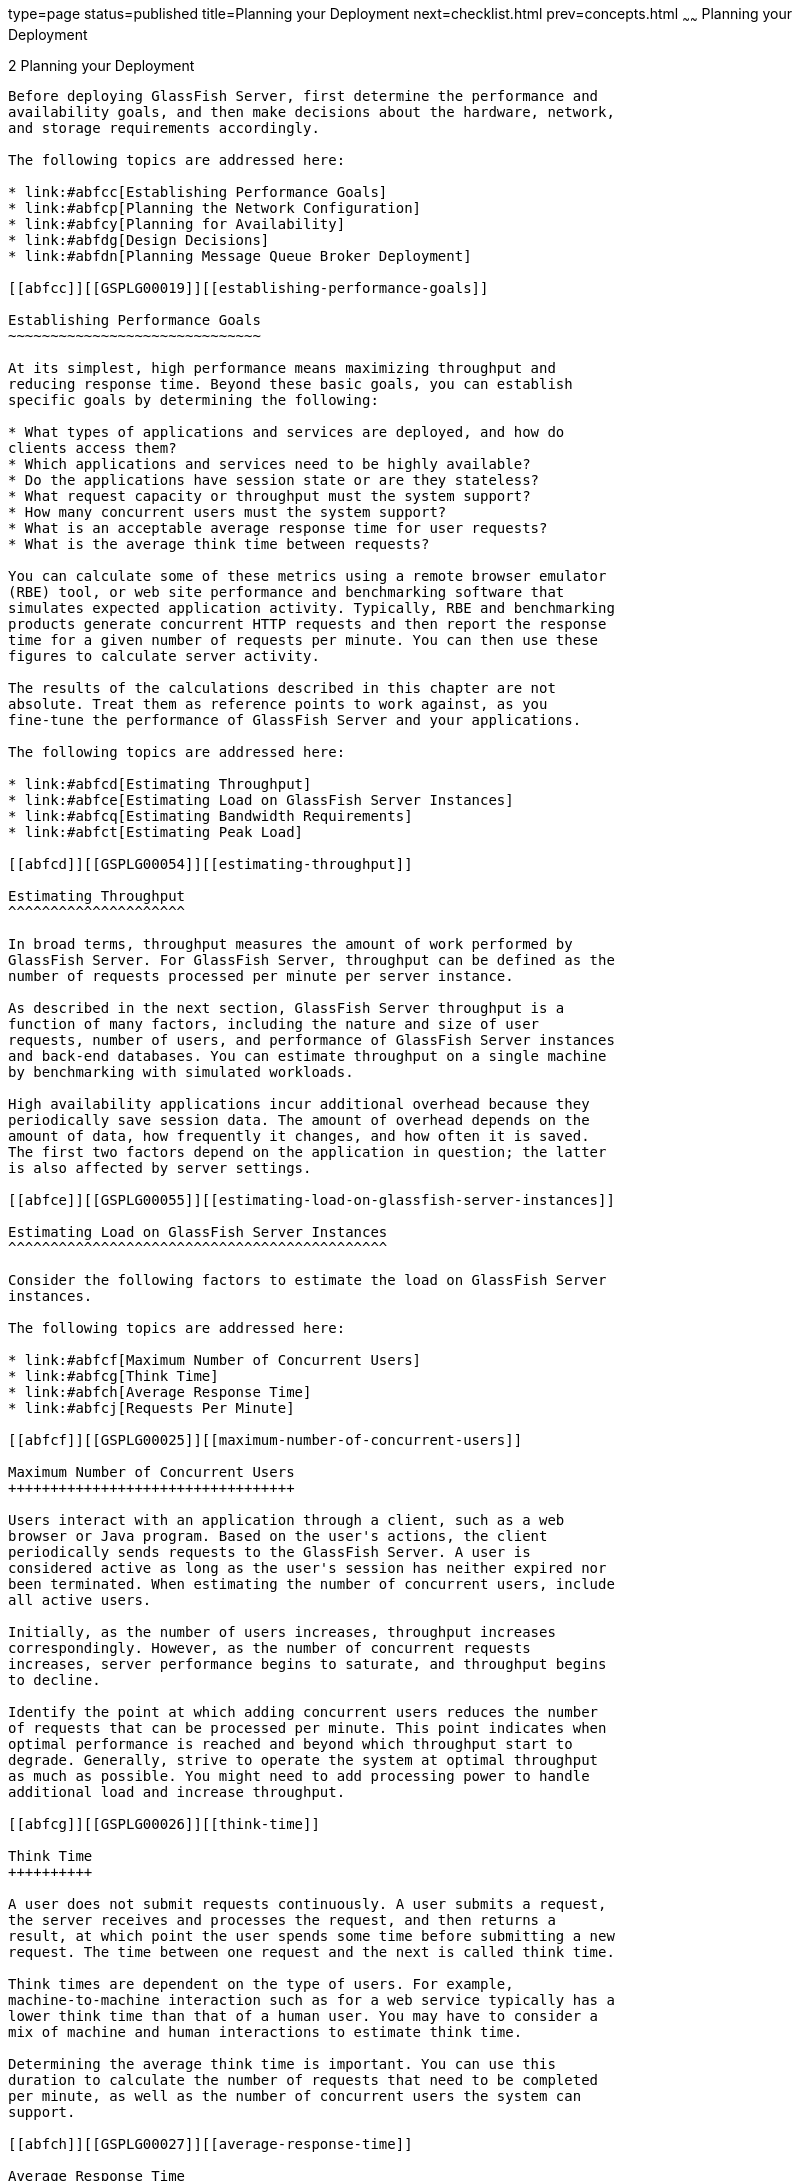 type=page
status=published
title=Planning your Deployment
next=checklist.html
prev=concepts.html
~~~~~~
Planning your Deployment
========================

[[GSPLG00002]][[abfcb]]


[[planning-your-deployment]]
2 Planning your Deployment
--------------------------

Before deploying GlassFish Server, first determine the performance and
availability goals, and then make decisions about the hardware, network,
and storage requirements accordingly.

The following topics are addressed here:

* link:#abfcc[Establishing Performance Goals]
* link:#abfcp[Planning the Network Configuration]
* link:#abfcy[Planning for Availability]
* link:#abfdg[Design Decisions]
* link:#abfdn[Planning Message Queue Broker Deployment]

[[abfcc]][[GSPLG00019]][[establishing-performance-goals]]

Establishing Performance Goals
~~~~~~~~~~~~~~~~~~~~~~~~~~~~~~

At its simplest, high performance means maximizing throughput and
reducing response time. Beyond these basic goals, you can establish
specific goals by determining the following:

* What types of applications and services are deployed, and how do
clients access them?
* Which applications and services need to be highly available?
* Do the applications have session state or are they stateless?
* What request capacity or throughput must the system support?
* How many concurrent users must the system support?
* What is an acceptable average response time for user requests?
* What is the average think time between requests?

You can calculate some of these metrics using a remote browser emulator
(RBE) tool, or web site performance and benchmarking software that
simulates expected application activity. Typically, RBE and benchmarking
products generate concurrent HTTP requests and then report the response
time for a given number of requests per minute. You can then use these
figures to calculate server activity.

The results of the calculations described in this chapter are not
absolute. Treat them as reference points to work against, as you
fine-tune the performance of GlassFish Server and your applications.

The following topics are addressed here:

* link:#abfcd[Estimating Throughput]
* link:#abfce[Estimating Load on GlassFish Server Instances]
* link:#abfcq[Estimating Bandwidth Requirements]
* link:#abfct[Estimating Peak Load]

[[abfcd]][[GSPLG00054]][[estimating-throughput]]

Estimating Throughput
^^^^^^^^^^^^^^^^^^^^^

In broad terms, throughput measures the amount of work performed by
GlassFish Server. For GlassFish Server, throughput can be defined as the
number of requests processed per minute per server instance.

As described in the next section, GlassFish Server throughput is a
function of many factors, including the nature and size of user
requests, number of users, and performance of GlassFish Server instances
and back-end databases. You can estimate throughput on a single machine
by benchmarking with simulated workloads.

High availability applications incur additional overhead because they
periodically save session data. The amount of overhead depends on the
amount of data, how frequently it changes, and how often it is saved.
The first two factors depend on the application in question; the latter
is also affected by server settings.

[[abfce]][[GSPLG00055]][[estimating-load-on-glassfish-server-instances]]

Estimating Load on GlassFish Server Instances
^^^^^^^^^^^^^^^^^^^^^^^^^^^^^^^^^^^^^^^^^^^^^

Consider the following factors to estimate the load on GlassFish Server
instances.

The following topics are addressed here:

* link:#abfcf[Maximum Number of Concurrent Users]
* link:#abfcg[Think Time]
* link:#abfch[Average Response Time]
* link:#abfcj[Requests Per Minute]

[[abfcf]][[GSPLG00025]][[maximum-number-of-concurrent-users]]

Maximum Number of Concurrent Users
++++++++++++++++++++++++++++++++++

Users interact with an application through a client, such as a web
browser or Java program. Based on the user's actions, the client
periodically sends requests to the GlassFish Server. A user is
considered active as long as the user's session has neither expired nor
been terminated. When estimating the number of concurrent users, include
all active users.

Initially, as the number of users increases, throughput increases
correspondingly. However, as the number of concurrent requests
increases, server performance begins to saturate, and throughput begins
to decline.

Identify the point at which adding concurrent users reduces the number
of requests that can be processed per minute. This point indicates when
optimal performance is reached and beyond which throughput start to
degrade. Generally, strive to operate the system at optimal throughput
as much as possible. You might need to add processing power to handle
additional load and increase throughput.

[[abfcg]][[GSPLG00026]][[think-time]]

Think Time
++++++++++

A user does not submit requests continuously. A user submits a request,
the server receives and processes the request, and then returns a
result, at which point the user spends some time before submitting a new
request. The time between one request and the next is called think time.

Think times are dependent on the type of users. For example,
machine-to-machine interaction such as for a web service typically has a
lower think time than that of a human user. You may have to consider a
mix of machine and human interactions to estimate think time.

Determining the average think time is important. You can use this
duration to calculate the number of requests that need to be completed
per minute, as well as the number of concurrent users the system can
support.

[[abfch]][[GSPLG00027]][[average-response-time]]

Average Response Time
+++++++++++++++++++++

Response time refers to the amount of time GlassFish Server takes to
return the results of a request to the user. The response time is
affected by factors such as network bandwidth, number of users, number
and type of requests submitted, and average think time.

In this section, response time refers to the mean, or average, response
time. Each type of request has its own minimal response time. However,
when evaluating system performance, base the analysis on the average
response time of all requests.

The faster the response time, the more requests per minute are being
processed. However, as the number of users on the system increases, the
response time starts to increase as well, even though the number of
requests per minute declines.

A system performance graph indicates that after a certain point,
requests per minute are inversely proportional to response time. The
sharper the decline in requests per minute, the steeper the increase in
response time.

The point of the peak load is the point at which requests per minute
start to decline. Prior to this point, response time calculations are
not necessarily accurate because they do not use peak numbers in the
formula. After this point, (because of the inversely proportional
relationship between requests per minute and response time), the
administrator can more accurately calculate response time using maximum
number of users and requests per minute.

Use the following formula to determine T~response~, the response time
(in seconds) at peak load:

T~response~ = n/r - T~think~

where

* n is the number of concurrent users
* r is the number requests per second the server receives
* T~think~ is the average think time (in seconds) +
To obtain an accurate response time result, always include think time in
the equation.

[[GSPLG00007]][[fygam]]


Example 2-1 Calculation of Response Time

If the following conditions exist:

* Maximum number of concurrent users, n, that the system can support at
peak load is 5,000.
* Maximum number of requests, r, the system can process at peak load is
1,000 per second.

Average think time, T~think~, is three seconds per request.

Thus, the calculation of response time is:

T~response~ = n/r - T~think~ = (5000/ 1000) - 3 sec. = 5 - 3 sec.

Therefore, the response time is two seconds.

After the system's response time has been calculated, particularly at
peak load, compare it to the acceptable response time for the
application. Response time, along with throughput, is one of the main
factors critical to GlassFish Server performance.

[[abfcj]][[GSPLG00028]][[requests-per-minute]]

Requests Per Minute
+++++++++++++++++++

If you know the number of concurrent users at any given time, the
response time of their requests, and the average user think time, then
you can calculate the number of requests per minute. Typically, start by
estimating the number of concurrent users that are on the system.

For example, after running web site performance software, the
administrator concludes that the average number of concurrent users
submitting requests on an online banking web site is 3,000. This number
depends on the number of users who have signed up to be members of the
online bank, their banking transaction behavior, the time of the day or
week they choose to submit requests, and so on.

Therefore, knowing this information enables you to use the requests per
minute formula described in this section to calculate how many requests
per minute your system can handle for this user base. Since requests per
minute and response time become inversely proportional at peak load,
decide if fewer requests per minute is acceptable as a trade-off for
better response time, or alternatively, if a slower response time is
acceptable as a trade-off for more requests per minute.

Experiment with the requests per minute and response time thresholds
that are acceptable as a starting point for fine-tuning system
performance. Thereafter, decide which areas of the system require
adjustment.

Solving for r in the equation in the previous section gives:

r = n/(T~response~ + T~think~)

[[GSPLG00008]][[fygaj]]


Example 2-2 Calculation of Requests Per Second

For the values:

* n = 2,800 concurrent users
* T~response~ = 1 (one second per request average response time)
* T~think~ = 3, (three seconds average think time)

The calculation for the number of requests per second is:

[source,oac_no_warn]
----
r = 2800 / (1+3) = 700
----

Therefore, the number of requests per second is 700 and the number of
requests per minute is 42000.

[[abfcp]][[GSPLG00020]][[planning-the-network-configuration]]

Planning the Network Configuration
~~~~~~~~~~~~~~~~~~~~~~~~~~~~~~~~~~

When planning how to integrate the GlassFish Server into the network,
estimate the bandwidth requirements and plan the network in such a way
that it can meet users' performance requirements.

The following topics are addressed here:

* link:#gkvdm[Setting Up Traffic Separation]
* link:#abfcq[Estimating Bandwidth Requirements]
* link:#abfcr[Calculating Bandwidth Required]
* link:#abfct[Estimating Peak Load]
* link:#abfcw[Choosing Network Cards]
* link:#abfdc[Identifying Failure Classes]

[[gkvdm]][[GSPLG00056]][[setting-up-traffic-separation]]

Setting Up Traffic Separation
^^^^^^^^^^^^^^^^^^^^^^^^^^^^^

You can separate external traffic, such as client requests, from the
internal traffic, such as session state failover, database transactions,
and messaging. Traffic separation enables you to plan a network better
and augment certain parts of the network, as required.

To separate the traffic, run each server instance on a multi-homed
machine. A multi-homed machine has two IP addresses belonging to
different networks, an external IP and an internal IP. The objective is
to expose only the external IP to user requests. The internal IP is used
only by the cluster instances for internal communication. For details,
see "link:../ha-administration-guide/clusters.html#GSHAG00266[Using the Multi-Homing Feature With GMS]" in
GlassFish Server Open Source Edition High Availability Administration
Guide.

To plan for traffic on both networks, see link:#abfcq[Estimating
Bandwidth Requirements]. For external networks, follow the guidelines in
link:#abfcr[Calculating Bandwidth Required] and link:#abfct[Estimating
Peak Load]. To size the interfaces for internal networks, see
link:#abfcw[Choosing Network Cards].

[[abfcq]][[GSPLG00057]][[estimating-bandwidth-requirements]]

Estimating Bandwidth Requirements
^^^^^^^^^^^^^^^^^^^^^^^^^^^^^^^^^

To decide on the desired size and bandwidth of the network, first
determine the network traffic and identify its peak. Check if there is a
particular hour, day of the week, or day of the month when overall
volume peaks, and then determine the duration of that peak.

During peak load times, the number of packets in the network is at its
highest level. In general, if you design for peak load, scale your
system with the goal of handling 100 percent of peak volume. Bear in
mind, however, that any network behaves unpredictably and that despite
your scaling efforts, it might not always be able handle 100 percent of
peak volume.

For example, assume that at peak load, five percent of users
occasionally do not have immediate network access when accessing
applications deployed on GlassFish Server. Of that five percent,
estimate how many users retry access after the first attempt. Again, not
all of those users might get through, and of that unsuccessful portion,
another percentage will retry. As a result, the peak appears longer
because peak use is spread out over time as users continue to attempt
access.

[[abfcr]][[GSPLG00058]][[calculating-bandwidth-required]]

Calculating Bandwidth Required
^^^^^^^^^^^^^^^^^^^^^^^^^^^^^^

Based on the calculations made in link:#abfcc[Establishing Performance
Goals], determine the additional bandwidth required for deploying
GlassFish Server at your site.

Depending on the method of access (T-1 lines, ADSL, cable modem, and so
on), calculate the amount of increased bandwidth required to handle your
estimated load. For example, suppose your site uses T-1 or higher-speed
T-3 lines. Given their bandwidth, estimate how many lines are needed on
the network, based on the average number of requests generated per
second at your site and the maximum peak load. Calculate these figures
using a web site analysis and monitoring tool.

[[GSPLG00009]][[fygad]]


Example 2-3 Calculation of Bandwidth Required

A single T-1 line can handle 1.544 Mbps. Therefore, a network of four
T-1 lines can handle approximately 6 Mbps of data. Assuming that the
average HTML page sent back to a client is 30 kilobytes (KB), this
network of four T-1 lines can handle the following traffic per second:

6,176,000 bits/10 bits = 772,000 bytes per second

772,000 bytes per second/30 KB = approximately 25 concurrent response
pages per second.

With traffic of 25 pages per second, this system can handle 90,000 pages
per hour (25 x 60 seconds x 60 minutes), and therefore 2,160,000 pages
per day maximum, assuming an even load throughout the day. If the
maximum peak load is greater than this, increase the bandwidth
accordingly.

[[abfct]][[GSPLG00059]][[estimating-peak-load]]

Estimating Peak Load
^^^^^^^^^^^^^^^^^^^^

Having an even load throughout the day is probably not realistic. You
need to determine when the peak load occurs, how long it lasts, and what
percentage of the total load is the peak load.

[[GSPLG00010]][[fygai]]


Example 2-4 Calculation of Peak Load

If the peak load lasts for two hours and takes up 30 percent of the
total load of 2,160,000 pages, this implies that 648,000 pages must be
carried over the T-1 lines during two hours of the day.

Therefore, to accommodate peak load during those two hours, increase the
number of T-1 lines according to the following calculations:

648,000 pages/120 minutes = 5,400 pages per minute

5,400 pages per minute/60 seconds = 90 pages per second

If four lines can handle 25 pages per second, then approximately four
times that many pages requires four times that many lines, in this case
16 lines. The 16 lines are meant for handling the realistic maximum of a
30 percent peak load. Obviously, the other 70 percent of the load can be
handled throughout the rest of the day by these many lines.

[[abfcw]][[GSPLG00060]][[choosing-network-cards]]

Choosing Network Cards
^^^^^^^^^^^^^^^^^^^^^^

For greater bandwidth and optimal network performance, use at least 100
Mbps Ethernet cards or, preferably, 1 Gbps Ethernet cards between
servers hosting GlassFish Server.

[[abfcy]][[GSPLG00021]][[planning-for-availability]]

Planning for Availability
~~~~~~~~~~~~~~~~~~~~~~~~~

The following topics are addressed here:

* link:#abfcz[Rightsizing Availability]
* link:#abfda[Using Clusters to Improve Availability]
* link:#abfdb[Adding Redundancy to the System]

[[abfcz]][[GSPLG00061]][[rightsizing-availability]]

Rightsizing Availability
^^^^^^^^^^^^^^^^^^^^^^^^

To plan availability of systems and applications, assess the
availability needs of the user groups that access different
applications. For example, external fee-paying users and business
partners often have higher quality of service (QoS) expectations than
internal users. Thus, it may be more acceptable to internal users for an
application feature, application, or server to be unavailable than it
would be for paying external customers.

There is an increasing cost and complexity to mitigating against
decreasingly probable events. At one end of the continuum, a simple
load-balanced cluster can tolerate localized application, middleware,
and hardware failures. At the other end of the scale, geographically
distinct clusters can mitigate against major catastrophes affecting the
entire data center.

To realize a good return on investment, it often makes sense to identify
availability requirements of features within an application. For
example, it may not be acceptable for an insurance quotation system to
be unavailable (potentially turning away new business), but brief
unavailability of the account management function (where existing
customers can view their current coverage) is unlikely to turn away
existing customers.

[[abfda]][[GSPLG00062]][[using-clusters-to-improve-availability]]

Using Clusters to Improve Availability
^^^^^^^^^^^^^^^^^^^^^^^^^^^^^^^^^^^^^^

At the most basic level, a cluster is a group of GlassFish Server
instances—often hosted on multiple physical servers—that appear to
clients as a single instance. This provides horizontal scalability as
well as higher availability than a single instance on a single machine.
This basic level of clustering works in conjunction with the HTTP load
balancer plug-in, which accepts HTTP and HTTPS requests and forwards
them to one of the instances in the cluster. The ORB and integrated JMS
brokers also perform load balancing to GlassFish Server clusters. If an
instance fails, becomes unavailable (due to network faults), or becomes
unresponsive, requests are redirected only to existing, available
machines. The load balancer can also recognize when a failed instance
has recovered and redistribute load accordingly.

[[abfdb]][[GSPLG00063]][[adding-redundancy-to-the-system]]

Adding Redundancy to the System
^^^^^^^^^^^^^^^^^^^^^^^^^^^^^^^

One way to achieve high availability is to add hardware and software
redundancy to the system. When one unit fails, the redundant unit takes
over. This is also referred to as fault tolerance. In general, to
maximize high availability, determine and remove every possible point of
failure in the system.

[[abfdc]][[GSPLG00029]][[identifying-failure-classes]]

Identifying Failure Classes
+++++++++++++++++++++++++++

The level of redundancy is determined by the failure classes (types of
failure) that the system needs to tolerate. Some examples of failure
classes are:

* System process
* Machine
* Power supply
* Disk
* Network failures
* Building fires or other preventable disasters
* Unpredictable natural catastrophes

Duplicated system processes tolerate single system process failures, as
well as single machine failures. Attaching the duplicated mirrored
(paired) machines to different power supplies tolerates single power
failures. By keeping the mirrored machines in separate buildings, a
single-building fire can be tolerated. By keeping them in separate
geographical locations, natural catastrophes like earthquakes can be
tolerated.

[[abfdf]][[GSPLG00030]][[planning-failover-capacity]]

Planning Failover Capacity
++++++++++++++++++++++++++

Failover capacity planning implies deciding how many additional servers
and processes you need to add to the GlassFish Server deployment so that
in the event of a server or process failure, the system can seamlessly
recover data and continue processing. If your system gets overloaded, a
process or server failure might result, causing response time
degradation or even total loss of service. Preparing for such an
occurrence is critical to successful deployment.

To maintain capacity, especially at peak loads, add spare machines
running GlassFish Server instances to the existing deployment.

For example, consider a system with two machines running one GlassFish
Server instance each. Together, these machines handle a peak load of 300
requests per second. If one of these machines becomes unavailable, the
system will be able to handle only 150 requests, assuming an even load
distribution between the machines. Therefore, half the requests during
peak load will not be served.

[[abfdg]][[GSPLG00022]][[design-decisions]]

Design Decisions
~~~~~~~~~~~~~~~~

Design decisions include whether you are designing the system for peak
or steady-state load, the number of machines in various roles and their
sizes, and the size of the administration thread pool.

The following topics are addressed here:

* link:#abfdh[Designing for Peak or Steady State Load]
* link:#abfdi[System Sizing]
* link:#gkvcu[Sizing the Administration Thread Pool]

[[abfdh]][[GSPLG00064]][[designing-for-peak-or-steady-state-load]]

Designing for Peak or Steady State Load
^^^^^^^^^^^^^^^^^^^^^^^^^^^^^^^^^^^^^^^

In a typical deployment, there is a difference between steady state and
peak workloads:

* If the system is designed to handle peak load, it can sustain the
expected maximum load of users and requests without degrading response
time. This implies that the system can handle extreme cases of expected
system load. If the difference between peak load and steady state load
is substantial, designing for peak loads can mean spending money on
resources that are often idle.
* If the system is designed to handle steady state load, it does not
have all the resources required to handle the expected peak load. Thus,
the system has a slower response time when peak load occurs.

How often the system is expected to handle peak load will determine
whether you want to design for peak load or for steady state.

If peak load occurs often—say, several times per day—it may be
worthwhile to expand capacity to handle it. If the system operates at
steady state 90 percent of the time, and at peak only 10 percent of the
time, then it may be preferable to deploy a system designed around
steady state load. This implies that the system's response time will be
slower only 10 percent of the time. Decide if the frequency or duration
of time that the system operates at peak justifies the need to add
resources to the system.

[[abfdi]][[GSPLG00065]][[system-sizing]]

System Sizing
^^^^^^^^^^^^^

Based on the load on the GlassFish Server instances and failover
requirements, you can determine the number of applications server
instances (hosts) needed. Evaluate your environment on the basis of the
factors explained in link:#abfce[Estimating Load on GlassFish Server
Instances] to each GlassFish Server instance, although each instance can
use more than one Central Processing Unit (CPU).

[[gkvcu]][[GSPLG00066]][[sizing-the-administration-thread-pool]]

Sizing the Administration Thread Pool
^^^^^^^^^^^^^^^^^^^^^^^^^^^^^^^^^^^^^

The default `admin-thread-pool` size of 50 should be adequate for most
cluster deployments. If you have unusually large clusters, you may need
to increase this thread pool size. In this case, set the
`max-thread-pool-size` attribute to the number of instances in your
largest cluster, but not larger than the number of incoming
synchronization requests that the DAS can handle.

[[abfdn]][[GSPLG00023]][[planning-message-queue-broker-deployment]]

Planning Message Queue Broker Deployment
~~~~~~~~~~~~~~~~~~~~~~~~~~~~~~~~~~~~~~~~

The Java Message Service (JMS) API is a messaging standard that allows
Java EE applications and components to create, send, receive, and read
messages. It enables distributed communication that is loosely coupled,
reliable, and asynchronous. Message Queue, which implements JMS, is
integrated with GlassFish Server, enabling you to create components that
send and receive JMS messages, including message-driven beans (MDBs).

Message Queue is integrated with GlassFish Server using a resource
adapter also known as a connector module. A resource adapter is a Java
EE component defined according to the Java EE Connector Architecture
(JCA) Specification. This specification defines a standardized way in
which application servers such as GlassFish Server can integrate with
enterprise information systems such as JMS providers. GlassFish Server
includes a resource adapter that integrates with its own JMS provider,
Message Queue. To use a different JMS provider, you must obtain and
deploy a suitable resource adapter that is designed to integrate with
it.

Creating a JMS resource in GlassFish Server using the Administration
Console creates a preconfigured connector resource that uses the Message
Queue resource adapter. To create JMS Resources that use any other
resource adapter (including `GenericJMSRA`), you must create them under
the Connectors node in the Administration Console.

In addition to using resource adapter APIs, GlassFish Server uses
additional Message Queue APIs to provide better integration with Message
Queue. This tight integration enables features such as connector
failover, load balancing of outbound connections, and load balancing of
inbound messages to MDBs. These features enable you to make messaging
traffic fault-tolerant and highly available.

The following topics are addressed here:

* link:#abfdo[Multi-Broker Clusters]
* link:#abfdq[Configuring GlassFish Server to Use Message Queue Brokers]
* link:#abfdx[Example Deployment Scenarios]

[[abfdo]][[GSPLG00067]][[multi-broker-clusters]]

Multi-Broker Clusters
^^^^^^^^^^^^^^^^^^^^^

Message Queue supports using multiple interconnected broker instances
known as a broker cluster. With broker clusters, client connections are
distributed across all the brokers in the cluster. Clustering provides
horizontal scalability and improves availability.

A single message broker scales to about eight CPUs and provides
sufficient throughput for typical applications. If a broker process
fails, it is automatically restarted. However, as the number of clients
connected to a broker increases, and as the number of messages being
delivered increases, a broker will eventually exceed limitations such as
number of file descriptors and memory.

Having multiple brokers in a cluster rather than a single broker enables
you to:

* Provide messaging services despite hardware failures on a single
machine.
* Minimize downtime while performing system maintenance.
* Accommodate workgroups having different user repositories.
* Deal with firewall restrictions.

Message Queue allows you to create conventional or enhanced broker
clusters. Conventional broker clusters offer service availability.
Enhanced broker clusters offer both service and data availability. For
more information, see "link:../../openmq/mq-admin-guide/broker-clusters.html#GMADG00041[Configuring and Managing Broker
Clusters]" in Open Message Queue Administration Guide.

In a conventional cluster, having multiple brokers does not ensure that
transactions in progress at the time of a broker failure will continue
on the alternate broker. Although Message Queue reestablishes a failed
connection with a different broker in a cluster, transactions owned by
the failed broker are not available until it restarts. Except for failed
in-progress transactions, user applications can continue on the
failed-over connection. Service failover is thus ensured.

In an enhanced cluster, transactions and persistent messages owned by
the failed broker are taken over by another running broker in the
cluster and non-prepared transactions are rolled back. Data failover is
ensured for prepared transactions and persisted messages.

[[abfdp]][[GSPLG00031]][[master-broker-and-client-synchronization-for-conventional-clusters]]

Master Broker and Client Synchronization for Conventional Clusters
++++++++++++++++++++++++++++++++++++++++++++++++++++++++++++++++++

In a configuration for a conventional broker cluster, each destination
is replicated on all of the brokers in a cluster. Each broker knows
about message consumers that are registered for destinations on all
other brokers. Each broker can therefore route messages from its own
directly-connected message producers to remote message consumers, and
deliver messages from remote producers to its own directly-connected
consumers.

In a cluster configuration, the broker to which each message producer is
directly connected performs the routing for messages sent to it by that
producer. Hence, a persistent message is both stored and routed by the
message's home broker.

Whenever an administrator creates or destroys a destination on a broker,
this information is automatically propagated to all other brokers in a
cluster. Similarly, whenever a message consumer is registered with its
home broker, or whenever a consumer is disconnected from its home
broker—either explicitly or because of a client or network failure, or
because its home broker goes down—the relevant information about the
consumer is propagated throughout the cluster. In a similar fashion,
information about durable subscriptions is also propagated to all
brokers in a cluster.

A shared database of cluster change records can be configured as an
alternative to using a master broker. For more information, see
"link:../../openmq/mq-admin-guide/broker-clusters.html#GMADG00041[Configuring and Managing Broker Clusters]" in Open
Message Queue Administration Guide and "link:../ha-administration-guide/jms.html#GSHAG00212[Using Message
Queue Broker Clusters With GlassFish Server]" in GlassFish Server Open
Source Edition High Availability Administration Guide.

[[abfdq]][[GSPLG00068]][[configuring-glassfish-server-to-use-message-queue-brokers]]

Configuring GlassFish Server to Use Message Queue Brokers
^^^^^^^^^^^^^^^^^^^^^^^^^^^^^^^^^^^^^^^^^^^^^^^^^^^^^^^^^

By default, Message Queue brokers (JMS hosts) run in the same JVM as the
GlassFish Server process. However, Message Queue brokers (JMS hosts) can
be configured to run in a separate JVM from the GlassFish Server
process. This allows multiple GlassFish Server instances or clusters to
share the same set of Message Queue brokers.

The GlassFish Server's Java Message Service represents the connector
module (resource adapter) for Message Queue. You can manage the Java
Message Service through the Administration Console or the `asadmin`
command-line utility.

In GlassFish Server, a JMS host refers to a Message Queue broker. The
GlassFish Server's Java Message Service configuration contains a JMS
Host List (also called AddressList) that contains all the JMS hosts that
will be used.

[[abfdt]][[GSPLG00032]][[java-message-service-type]]

Java Message Service Type
+++++++++++++++++++++++++

There are three types of integration between GlassFish Server and
Message Queue brokers: embedded, local, and remote. You can set this
type attribute on the Administration Console's Java Message Service
page.

[[gktcw]][[GSPLG00004]][[embedded-java-message-service]]

Embedded Java Message Service

If the Type attribute is EMBEDDED, GlassFish Server and the JMS broker
are colocated in the same virtual machine. The JMS Service is started
in-process and managed by GlassFish Server. In EMBEDDED mode, JMS
operations on stand-alone server instances bypass the networking stack,
which leads to performance optimization. The EMBEDDED type is most
suitable for stand-alone GlassFish Server instances. EMBEDDED mode is
not supported for enhanced broker clusters.

With the EMBEDDED type, use the Start Arguments attribute to specify
Message Queue broker startup parameters.

With the EMBEDDED type, make sure the Java heap size is large enough to
allow GlassFish Server and Message Queue to run in the same virtual
machine.

[[abfdu]][[GSPLG00005]][[local-java-message-service]]

Local Java Message Service

If the Type attribute is LOCAL, GlassFish Server starts and stops the
Message Queue broker. When GlassFish Server starts up, it starts the
Message Queue broker specified as the Default JMS host. Likewise, when
the GlassFish Server instance shuts down, it shuts down the Message
Queue broker. The LOCAL type is most suitable for use with enhanced
broker clusters, and for other cases where the administrator prefers the
use of separate JVMs.

With the LOCAL type, use the Start Arguments attribute to specify
Message Queue broker startup parameters.

[[abfdv]][[GSPLG00006]][[remote-java-message-service]]

Remote Java Message Service

If the Type attribute is REMOTE, GlassFish Server uses an externally
configured broker or broker cluster. In this case, you must start and
stop Message Queue brokers separately from GlassFish Server, and use
Message Queue tools to configure and tune the broker or broker cluster.
The REMOTE type is most suitable for brokers running on different
machines from the server instances (to share the load among more
machines or for higher availability), or for using a different number of
brokers and server instances.

With the REMOTE type, you must specify Message Queue broker startup
parameters using Message Queue tools. The Start Arguments attribute is
ignored.

[[abfdr]][[GSPLG00033]][[managing-jms-with-the-administration-console]]

Managing JMS with the Administration Console
++++++++++++++++++++++++++++++++++++++++++++

In the Administration Console, you can set JMS properties using the Java
Message Service node for a particular configuration. You can set
properties such as Reconnect Interval and Reconnect Attempts. For more
information, see "link:../administration-guide/jms.html#GSADG00020[Administering the Java Message
Service (JMS)]" in GlassFish Server Open Source Edition Administration
Guide.

The JMS Hosts node under the Java Message Service node contains a list
of JMS hosts. You can add and remove hosts from the list. For each host,
you can set the host name, port number, and the administration user name
and password. By default, the JMS Hosts list contains one Message Queue
broker, called "default_JMS_host," that represents the local Message
Queue broker integrated with GlassFish Server.

In REMOTE mode, configure the JMS Hosts list to contain all the Message
Queue brokers in the cluster. For example, to set up a cluster
containing three Message Queue brokers, add a JMS host within the Java
Message Service for each one. Message Queue clients use the
configuration information in the Java Message Service to communicate
with Message Queue broker.

[[abfds]][[GSPLG00034]][[managing-jms-with-asadmin]]

Managing JMS with asadmin
+++++++++++++++++++++++++

In addition to the Administration Console, you can use the `asadmin`
command-line utility to manage the Java Message Service and JMS hosts.
Use the following `asadmin` commands:

* Configuring Java Message Service attributes: `asadmin set`
* Managing JMS hosts:

** `asadmin create-jms-host`

** `asadmin delete-jms-host`

** `asadmin list-jms-hosts`
* Managing JMS resources:

** `asadmin create-jms-resource`

** `asadmin delete-jms-resource`

** `asadmin list-jms-resources` +
For more information on these commands, see the link:../reference-manual/toc.html#GSRFM[GlassFish
Server Open Source Edition Reference Manual] or the corresponding man
pages.

[[abfdw]][[GSPLG00035]][[default-jms-host]]

Default JMS Host
++++++++++++++++

You can specify the default JMS Host in the Administration Console Java
Message Service page. If the Java Message Service type is LOCAL,
GlassFish Server starts the default JMS host when the GlassFish Server
instance starts. If the Java Message Service type is EMBEDDED, the
default JMS host is started lazily when needed.

In REMOTE mode, to use a Message Queue broker cluster, delete the
default JMS host, then add all the Message Queue brokers in the cluster
as JMS hosts. In this case, the default JMS host becomes the first JMS
host in the JMS host list.

You can also explicitly set the default JMS host to one of the JMS
hosts. When the GlassFish Server uses a Message Queue cluster, the
default JMS host executes Message Queue-specific commands. For example,
when a physical destination is created for a Message Queue broker
cluster, the default JMS host executes the command to create the
physical destinations, but all brokers in the cluster use the physical
destination.

[[abfdx]][[GSPLG00069]][[example-deployment-scenarios]]

Example Deployment Scenarios
^^^^^^^^^^^^^^^^^^^^^^^^^^^^

To accommodate your messaging needs, modify the Java Message Service and
JMS host list to suit your deployment, performance, and availability
needs. The following sections describe some typical scenarios.

For best availability, deploy Message Queue brokers and GlassFish
Servers on different machines, if messaging needs are not just with
GlassFish Server. Another option is to run a GlassFish Server instance
and a Message Queue broker instance on each machine until there is
sufficient messaging capacity.

[[abfdy]][[GSPLG00036]][[default-deployment]]

Default Deployment
++++++++++++++++++

Installing the GlassFish Server automatically creates a domain
administration server (DAS). By default, the Java Message Service type
for the DAS is EMBEDDED. So, starting the DAS also starts its default
Message Queue broker.

Creating a new domain also creates a new broker. By default, when you
add a stand-alone server instance or a cluster to the domain, its Java
Message Service is configured as EMBEDDED and its default JMS host is
the broker started by the DAS.

[[abfdz]][[GSPLG00037]][[using-a-message-queue-broker-cluster-with-a-glassfish-server-cluster]]

Using a Message Queue Broker Cluster with a GlassFish Server Cluster
++++++++++++++++++++++++++++++++++++++++++++++++++++++++++++++++++++

In EMBEDDED or LOCAL mode, when a GlassFish Server is configured, a
Message Queue broker cluster is auto-configured with each GlassFish
Server instance associated with a Message Queue broker instance.

In REMOTE mode, to configure a GlassFish Server cluster to use a Message
Queue broker cluster, add all the Message Queue brokers as JMS hosts in
the GlassFish Server's Java Message Service. Any JMS connection
factories created and MDBs deployed then uses the JMS configuration
specified.

[[abfeb]][[GSPLG00038]][[specifying-an-application-specific-message-queue-broker-cluster]]

Specifying an Application-Specific Message Queue Broker Cluster
+++++++++++++++++++++++++++++++++++++++++++++++++++++++++++++++

In some cases, an application may need to use a different Message Queue
broker cluster than the one used by the GlassFish Server cluster. To do
so, use the `AddressList` property of a JMS connection factory or the
`activation-config` element in an MDB deployment descriptor to specify
the Message Queue broker cluster.

For more information about configuring connection factories, see
"link:../administration-guide/jms.html#GSADG00598[Administering JMS Connection Factories and
Destinations]" in GlassFish Server Open Source Edition Administration
Guide. For more information about MDBs, see "link:../application-development-guide/ejb.html#GSDVG00149[Using
Message-Driven Beans]" in GlassFish Server Open Source Edition
Application Development Guide.

[[abfec]][[GSPLG00039]][[application-clients]]

Application Clients
+++++++++++++++++++

When an application client or standalone application accesses a JMS
administered object for the first time, the client JVM retrieves the
Java Message Service configuration from the server. Further changes to
the JMS service will not be available to the client JVM until it is
restarted.
